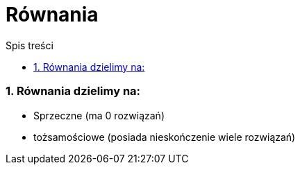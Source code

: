 = Równania
:toc:
:toc-title: Spis treści
:sectnums:
:icons: font
:imagesdir: obrazki
ifdef::env-github[]
:tip-caption: :bulb:
:note-caption: :information_source:
:important-caption: :heavy_exclamation_mark:
:caution-caption: :fire:
:warning-caption: :warning:
endif::[]



=== Równania dzielimy na:
  * Sprzeczne (ma 0 rozwiązań)
  * tożsamościowe (posiada nieskończenie wiele rozwiązań)
